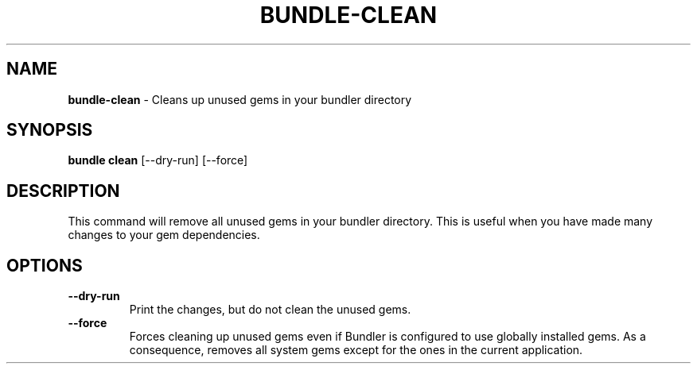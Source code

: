 .\" generated with nRonn/v0.11.1
.\" https://github.com/n-ronn/nronn/tree/0.11.1
.TH "BUNDLE\-CLEAN" "1" "September 2024" ""
.SH "NAME"
\fBbundle\-clean\fR \- Cleans up unused gems in your bundler directory
.SH "SYNOPSIS"
\fBbundle clean\fR [\-\-dry\-run] [\-\-force]
.SH "DESCRIPTION"
This command will remove all unused gems in your bundler directory\. This is useful when you have made many changes to your gem dependencies\.
.SH "OPTIONS"
.TP
\fB\-\-dry\-run\fR
Print the changes, but do not clean the unused gems\.
.TP
\fB\-\-force\fR
Forces cleaning up unused gems even if Bundler is configured to use globally installed gems\. As a consequence, removes all system gems except for the ones in the current application\.

